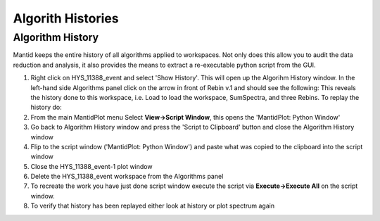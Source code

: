 .. _04_algorith_histories:

==================
Algorith Histories 
==================

Algorithm History
=================

Mantid keeps the entire history of all algorithms applied to workspaces.
Not only does this allow you to audit the data reduction and analysis,
it also provides the means to extract a re-executable python script from
the GUI.

#. Right click on HYS_11388_event and select 'Show History'. This will
   open up the Algorihm History window. In the left-hand side Algorithms
   panel click on the arrow in front of Rebin v.1 and should see the
   following:
   |HistoryRebinOfCNCS_7860_event.PNG|
   This reveals the history done to this workspace, i.e. Load to load
   the workspace, SumSpectra, and three Rebins.
   To replay the history do:
#. From the main MantidPlot menu Select **View->Script Window**, this
   opens the 'MantidPlot: Python Window'
#. Go back to Algorithm History window and press the 'Script to
   Clipboard' button and close the Algorithm History window
#. Flip to the script window ('MantidPlot: Python Window') and paste
   what was copied to the clipboard into the script window
#. Close the HYS_11388_event-1 plot window
#. Delete the HYS_11388_event workspace from the Algorithms panel
#. To recreate the work you have just done script window execute the
   script via **Execute->Execute All** on the script window.
#. To verify that history has been replayed either look at history or
   plot spectrum again

.. raw:: mediawiki

   {{SlideNavigationLinks|MBC_Workspaces|Mantid_Basic_Course|MBC_Interfaces}}

.. |HistoryRebinOfCNCS_7860_event.PNG| image:: /images/HistoryRebinOfCNCS_7860_event.PNG
